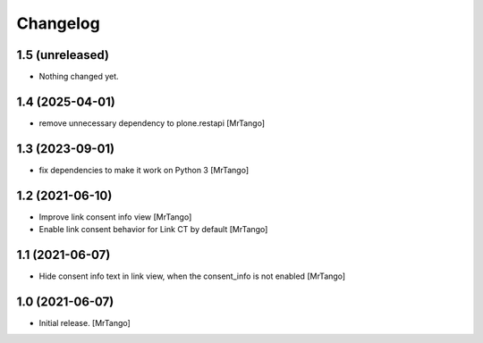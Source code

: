 Changelog
=========


1.5 (unreleased)
----------------

- Nothing changed yet.


1.4 (2025-04-01)
----------------

- remove unnecessary dependency to plone.restapi
  [MrTango]


1.3 (2023-09-01)
----------------

- fix dependencies to make it work on Python 3
  [MrTango]


1.2 (2021-06-10)
----------------

- Improve link consent info view
  [MrTango]

- Enable link consent behavior for Link CT by default
  [MrTango]

1.1 (2021-06-07)
----------------

- Hide consent info text in link view, when the consent_info is not enabled
  [MrTango]


1.0 (2021-06-07)
----------------

- Initial release.
  [MrTango]
